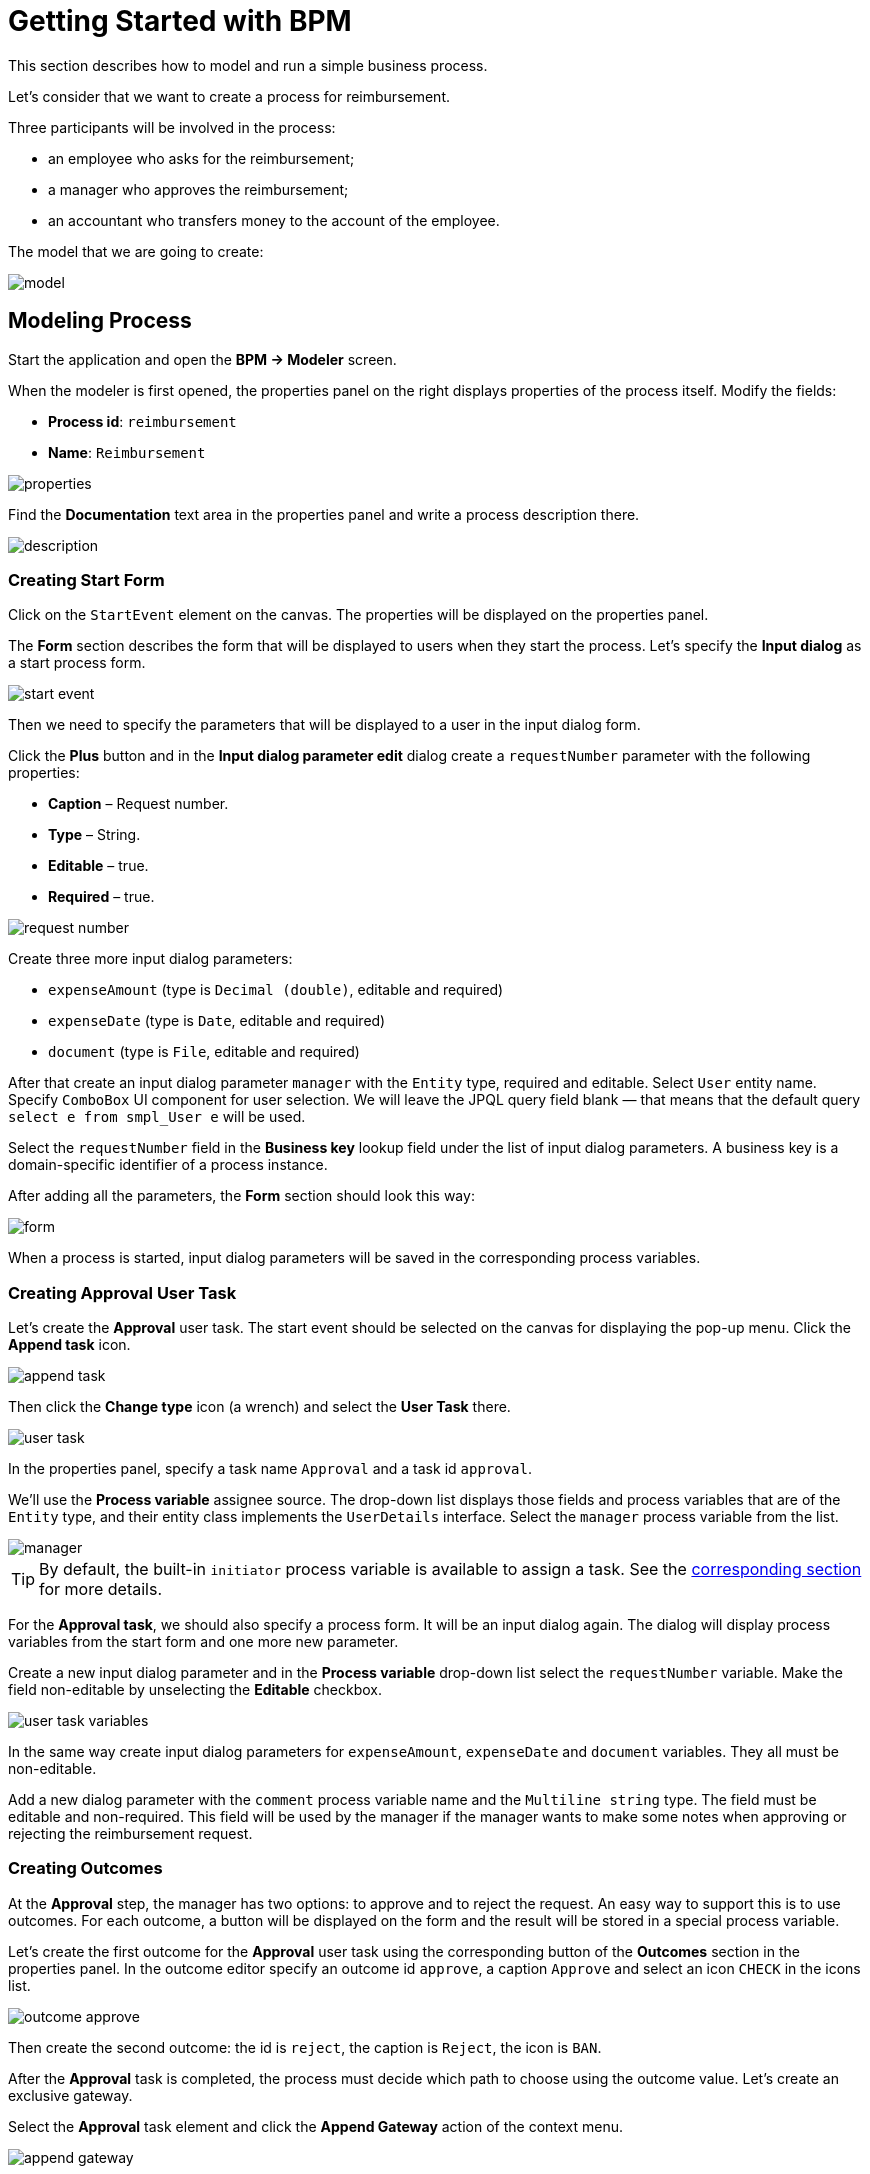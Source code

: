 = Getting Started with BPM
:page-aliases: bpm:quick-start.adoc

This section describes how to model and run a simple business process.

Let's consider that we want to create a process for reimbursement.

Three participants will be involved in the process:

* an employee who asks for the reimbursement;
* a manager who approves the reimbursement;
* an accountant who transfers money to the account of the employee.

The model that we are going to create:

image::quick-start/model.png[align="center"]

[[modeling-process]]
== Modeling Process 

Start the application and open the *BPM -> Modeler* screen.

When the modeler is first opened, the properties panel on the right displays properties of the process itself. Modify the fields:

* *Process id*: `reimbursement`
* *Name*: `Reimbursement`

image::quick-start/properties.png[align="center"]

Find the *Documentation* text area in the properties panel and write a process description there.

image::quick-start/description.png[align="center"]

[[creating-start-form]]
=== Creating Start Form

Click on the `StartEvent` element on the canvas. The properties will be displayed on the properties panel. 

The *Form* section describes the form that will be displayed to users when they start the process. Let’s specify the *Input dialog* as a start process form.

image::quick-start/start-event.png[align="center"]

Then we need to specify the parameters that will be displayed to a user in the input dialog form.

Click the *Plus* button and in the *Input dialog parameter edit* dialog create a `requestNumber` parameter with the following properties:

* *Caption* – Request number.
* *Type* – String.
* *Editable* – true.
* *Required* – true.

image::quick-start/request-number.png[align="center"]

Create three more input dialog parameters:

* `expenseAmount` (type is `Decimal (double)`, editable and required)
* `expenseDate` (type is `Date`, editable and required)
* `document` (type is `File`, editable and required)

After that create an input dialog parameter `manager` with the `Entity` type, required and editable. Select `User` entity name. Specify `ComboBox` UI component for user selection. We will leave the JPQL query field blank — that means that the default query `select e from smpl_User e` will be used.

Select the `requestNumber` field in the *Business key* lookup field under the list of input dialog parameters. A business key is a domain-specific identifier of a process instance.

After adding all the parameters, the *Form* section should look this way:

image::quick-start/form.png[align="center"]

When a process is started, input dialog parameters will be saved in the corresponding process variables.

[[creating-approval-user-task]]
=== Creating Approval User Task

Let’s create the *Approval* user task. The start event should be selected on the canvas for displaying the pop-up menu. Click the *Append task* icon.

image::quick-start/append-task.png[align="center"]

Then click the *Change type* icon (a wrench) and select the *User Task* there.

image::quick-start/user-task.png[align="center"]

In the properties panel, specify a task name `Approval` and a task id `approval`.

We’ll use the *Process variable* assignee source. The drop-down list displays those fields and process variables that are of the `Entity` type, and their entity class implements the `UserDetails` interface. Select the `manager` process variable from the list.

image::quick-start/manager.png[align="center"]

TIP: By default, the built-in `initiator` process variable is available to assign a task. See the xref:bpm:user-task.adoc#process-variable[corresponding section] for more details.

For the *Approval task*, we should also specify a process form. It will be an input dialog again. The dialog will display process variables from the start form and one more new parameter.

Create a new input dialog parameter and in the *Process variable* drop-down list select the `requestNumber` variable. Make the field non-editable by unselecting the *Editable* checkbox.

image::quick-start/user-task-variables.png[align="center"]

In the same way create input dialog parameters for `expenseAmount`, `expenseDate` and `document` variables. They all must be non-editable.

Add a new dialog parameter with the `comment` process variable name and the `Multiline string` type. The field must be editable and non-required. This field will be used by the manager if the manager wants to make some notes when approving or rejecting the reimbursement request.

[[creating-outcomes]]
=== Creating Outcomes

At the *Approval* step, the manager has two options: to approve and to reject the request. An easy way to support this is to use outcomes. For each outcome, a button will be displayed on the form and the result will be stored in a special process variable.

Let’s create the first outcome for the *Approval* user task using the corresponding button of the *Outcomes* section in the properties panel. In the outcome editor specify an outcome id `approve`, a caption `Approve` and select an icon `CHECK` in the icons list.

image::quick-start/outcome-approve.png[align="center"]

Then create the second outcome: the id is `reject`, the caption is `Reject`, the icon is `BAN`.

After the *Approval* task is completed, the process must decide which path to choose using the outcome value. Let’s create an exclusive gateway.

Select the *Approval* task element and click the *Append Gateway* action of the context menu.

image::quick-start/append-gateway.png[align="center"]

Click the gateway and with the help of the context menu create `EndEvent` and `User task`. One sequence flow goes from the exclusive gateway to the `EndEvent` element and another one to the user task. Give names to the sequence flows: `approved` and `rejected`.

image::quick-start/flows.png[align="center"]

To specify a condition for the `approved` flow, click on the element and in the sequence flow properties panel select the `User task outcome` value in the *Condition source* combo box field. Select the `Approval` user task and the `approve` outcome.

image::quick-start/flow-approved.png[align="center"]

Do the same for the `rejected` sequence flow, but select the `reject` outcome value for it.

[[creating-payment-user-task]]
=== Creating Payment User Task

For the second user task set a task name `Payment` and a task id `payment`.

We will implement the following behavior: the task should be displayed for all accountants and any of them will be able to claim this task for himself. To achieve this we should not specify a particular assignee for the user task but should specify *Candidate groups* or *Candidate users*. 

Let’s create *Candidate group* for accountants. Go to the *BPM -> User groups* screen and create a new group called `Accountants` with the `accountants` code. Change the group type to `Users` and add several users to the group. 

image::quick-start/user-group.png[align="center"]

The `bpm-process-actor-ui` role should be assigned to these users to grant access to BPM screens and entities required for starting the process and working with user tasks. You can assign roles in the *Application -> Users* screen.

Go back to the modeler, select the `Payment` user task and click the edit button near the *Candidate groups* field in the *Assignee* section.

image::quick-start/candidate-groups.png[align="center"]

In the appeared dialog select *Groups source* value as `User groups` and add the `Accountants` group.

image::quick-start/groups.png[align="center"]

Configure an input dialog form for the `Payment` task. Add existing `requestNumber`, `expenseAmount`, `expenseDate`, `document` and `comment` fields. Make them all non-editable.

Add the `EndEvent` element that goes after the `Payment` user task.

[[specifying-users-to-start-process]]
=== Specifying Users to Start Process

The last thing we need to do is to specify who can start this process. If we want the process to be started by any user we may create and use a special user group. 

Open the *User groups* screen and create a new group called `All users`. Set its *Type* to `All users`, which means that this group will automatically include every user. In the modeler, select the `All users` group for process starter candidates.

image::quick-start/all-users.png[align="center"]

Go back to the modeler and click on the free space on the canvas to display the process properties. Similarly to the `Payment` task, we will define *Candidate groups* in the *Starter candidates* section.

image::quick-start/users-start.png[align="center"]

[[starting-process]]
== Starting Process

The process model is ready to be deployed to the process engine. Click the *Deploy process* button on the toolbar.

image::quick-start/toolbar.png[align="center"]

To start the process, open the *BPM -> Start Process* screen. This screen displays process definitions available for starting by the current user.

[[testing-process]]
== Testing Process

Select the `reimbursement` process and click the *Start process* button.

image::quick-start/start-process.png[align="center"]

The start form will appear. Fill in the fields, select `manager` and click the *Start process* button.

image::quick-start/start-form.png[align="center"]

The manager will see the assigned task in the *BPM -> My Tasks* screen.

image::quick-start/approval-step.png[align="center"]

Double-click the task. Some fields on this form are read-only as we configured in the modeler and there are two buttons for outcomes: *Approve* and *Reject*. 

image::quick-start/approval-form.png[align="center"]

Enter the comment and click the *Approve* button.
Log in on behalf of any user who is a member of the *Accountants* user group. Open the *BPM -> My Tasks* screen. You’ll see that the table is empty, but in the filter, there is an indicator that the user has a group task that can be claimed. Expand the *Group tasks* node.

image::quick-start/group-task.png[align="center"]

All users of the `Accountants` group will see the `Payment` task among their group tasks until any of the accountants claims it. Open the task form. The form is read-only – you cannot do anything with the task until you claim it. On the bottom of the form, there are two buttons: *Claim and resume* and *Claim and close*.

image::quick-start/payment-task.png[align="center"]

* *Claim and resume* button will remove the task from the list of group tasks of other users and will leave the task form on the screen. The form will become editable and buttons for completing the task will be displayed.
* *Claim and close* will remove the task from other user task lists, the process form will be closed. The task will appear in the Assigned tasks list for the current user. 

Click the *Claim and close* button. Select the `Payment` tasks node from the *Assigned tasks* group. Open the task form and complete the task using the default *Complete task* button. When we don’t specify task outcomes in the model, this default button is displayed.

image::quick-start/complete-task.png[align="center"]

The process is completed.